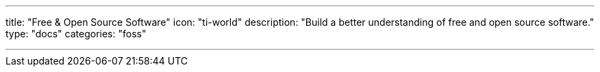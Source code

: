 ---
title: "Free & Open Source Software"
icon: "ti-world"
description: "Build a better understanding of free and open source software."
type: "docs"
categories: "foss"

---
